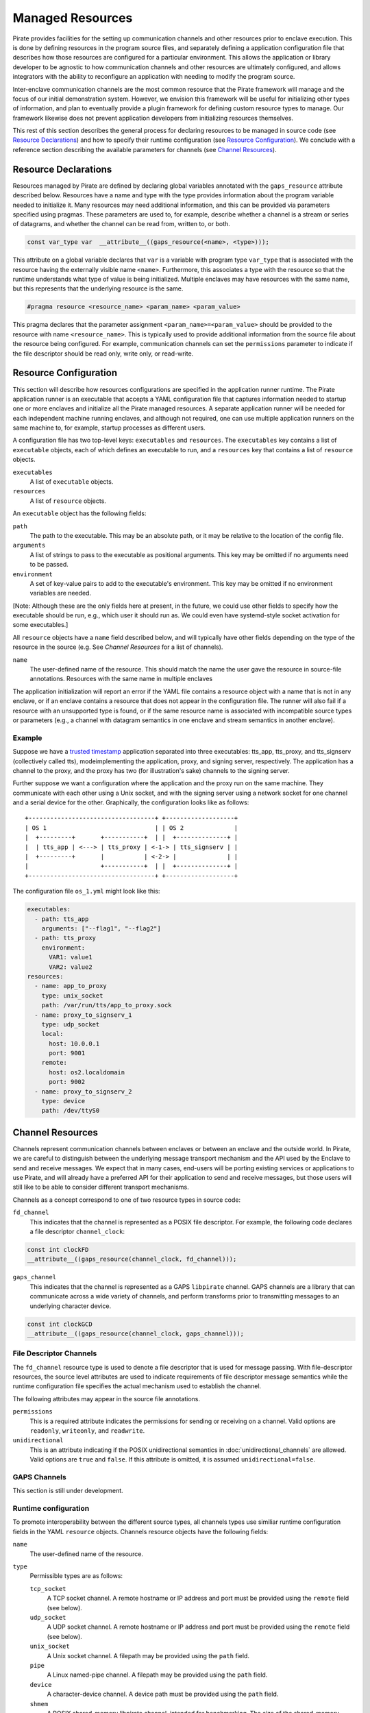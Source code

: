 Managed Resources
=================

Pirate provides facilities for the setting up communication channels
and other resources prior to enclave execution.  This is done by
defining resources in the program source files, and separately
defining a application configuration file that describes how those
resources are configured for a particular environment.  This allows
the application or library developer to be agnostic to how
communication channels and other resources are ultimately configured,
and allows integrators with the ability to reconfigure an application
with needing to modify the program source.

Inter-enclave communication channels are the most common resource that
the Pirate framework will manage and the focus of our initial
demonstration system.  However, we envision this framework will be
useful for initializing other types of information, and plan to
eventually provide a plugin framework for defining custom resource
types to manage.  Our framework likewise does not prevent application
developers from initializing resources themselves.

This rest of this section describes the general process for declaring
resources to be managed in source code (see `Resource Declarations`_)
and how to specify their runtime configuration (see `Resource
Configuration`_).  We conclude with a reference section describing the
available parameters for channels (see `Channel Resources`_).

Resource Declarations
---------------------

Resources managed by Pirate are defined by declaring global variables
annotated with the ``gaps_resource`` attribute described below.
Resources have a name and type with the type provides information
about the program variable needed to initialize it.  Many resources
may need additional information, and this can be provided via
parameters specified using pragmas.  These parameters are used to, for
example, describe whether a channel is a stream or series of
datagrams, and whether the channel can be read from, written to, or
both.

.. code-block:: c

  const var_type var  __attribute__((gaps_resource(<name>, <type>)));

This attribute on a global variable declares that ``var`` is a variable
with program type ``var_type`` that is associated with the resource
having the externally visible name ``<name>``.  Furthermore,
this associates a type with the resource so that the runtime understands
what type of value is being initialized.  Multiple enclaves may have
resources with the same name, but this represents that the underlying
resource is the same.

.. code-block:: c

   #pragma resource <resource_name> <param_name> <param_value>

This pragma declares that the parameter assignment
``<param_name>=<param_value>`` should be provided to the resource with
name ``<resource_name>``.  This is typically used to provide
additional information from the source file about the resource being
configured.  For example, communication channels can set the
``permissions`` parameter to indicate if the file descriptor should be
read only, write only, or read-write.

Resource Configuration
----------------------

This section will describe how resources configurations are specified
in the application runner runtime.  The Pirate application runner is
an executable that accepts a YAML configuration file that captures
information needed to startup one or more enclaves and initialize all
the Pirate managed resources.  A separate application runner will be
needed for each independent machine running enclaves, and although not
required, one can use multiple application runners on the same machine
to, for example, startup processes as different users.

A configuration file has two top-level keys: ``executables`` and
``resources``. The ``executables`` key contains a list of ``executable``
objects, each of which defines an executable to run, and a ``resources`` key
that contains a list of ``resource`` objects.

``executables``
    A list of ``executable`` objects.

``resources``
    A list of ``resource`` objects.

An ``executable`` object has the following fields:

``path``
    The path to the executable. This may be an absolute path, or it may
    be relative to the location of the config file.

``arguments``
    A list of strings to pass to the executable as positional arguments.
    This key may be omitted if no arguments need to be passed.

``environment``
    A set of key-value pairs to add to the executable's environment. This
    key may be omitted if no environment variables are needed.

[Note: Although these are the only fields here at present, in the future,
we could use other fields to specify how the executable should be run,
e.g., which user it should run as. We could even have systemd-style socket
activation for some executables.]

All ``resource`` objects have a ``name`` field described below, and will
typically have other fields depending on the type of the resource in
the source (e.g. See `Channel Resources` for a list of channels).

``name``
    The user-defined name of the resource. This should match the name the
    user gave the resource in source-file annotations.  Resources with the
    same name in multiple enclaves

The application initialization will report an error if the YAML file
contains a resource object with a name that is not in any enclave, or
if an enclave contains a resource that does not appear in the
configuration file.  The runner will also fail if a resource with an
unsupported type is found, or if the same resource name is associated
with incompatible source types or parameters (e.g., a channel with
datagram semantics in one enclave and stream semantics in another
enclave).

Example
^^^^^^^

Suppose we have a `trusted timestamp`_ application separated into three
executables: tts_app, tts_proxy, and tts_signserv (collectively called tts),
modeimplementing the application, proxy, and signing server, respectively. The
application has a channel to the proxy, and the proxy has two (for
illustration's sake) channels to the signing server.

.. _`trusted timestamp`: timestamp_demo.rst

Further suppose we want a configuration where the application and the proxy
run on the same machine. They communicate with each other using a Unix
socket, and with the signing server using a network socket for one channel and
a serial device for the other. Graphically, the configuration looks like as
follows::

    +-----------------------------------+ +-------------------+
    | OS 1                              | | OS 2              |
    |  +---------+       +-----------+  | |  +--------------+ |
    |  | tts_app | <---> | tts_proxy | <-1-> | tts_signserv | |
    |  +---------+       |           | <-2-> |              | |
    |                    +-----------+  | |  +--------------+ |
    +-----------------------------------+ +-------------------+

The configuration file ``os_1.yml`` might look like this:

.. code-block:: yaml

    executables:
      - path: tts_app
        arguments: ["--flag1", "--flag2"]
      - path: tts_proxy
        environment:
          VAR1: value1
          VAR2: value2
    resources:
      - name: app_to_proxy
        type: unix_socket
        path: /var/run/tts/app_to_proxy.sock
      - name: proxy_to_signserv_1
        type: udp_socket
        local:
          host: 10.0.0.1
          port: 9001
        remote:
          host: os2.localdomain
          port: 9002
      - name: proxy_to_signserv_2
        type: device
        path: /dev/ttyS0


Channel Resources
-----------------

Channels represent communication channels between enclaves or between
an enclave and the outside world.  In Pirate, we are careful to
distinguish between the underlying message transport mechanism and the
API used by the Enclave to send and receive messages.  We expect that
in many cases, end-users will be porting existing services or
applications to use Pirate, and will already have a preferred API for
their application to send and receive messages, but those users will
still like to be able to consider different transport mechanisms.

Channels as a concept correspond to one of two resource types in
source code:

``fd_channel``
  This indicates that the channel is represented as a POSIX file
  descriptor.  For example, the following code declares a file
  descriptor ``channel_clock``:

.. code-block:: c

   const int clockFD
   __attribute__((gaps_resource(channel_clock, fd_channel)));

``gaps_channel``
  This indicates that the channel is represented as a GAPS ``libpirate``
  channel.  GAPS channels are a library that can communicate across
  a wide variety of channels, and perform transforms prior to transmitting
  messages to an underlying character device.

.. code-block:: c

   const int clockGCD
   __attribute__((gaps_resource(channel_clock, gaps_channel)));

File Descriptor Channels
^^^^^^^^^^^^^^^^^^^^^^^^

The ``fd_channel`` resource type is used to denote a file descriptor
that is used for message passing.  With file-descriptor resources, the
source level attributes are used to indicate requirements of file
descriptor message semantics while the runtime configuration file
specifies the actual mechanism used to establish the channel.

The following attributes may appear in the source file annotations.

``permissions``
   This is a required attribute indicates the permissions
   for sending or receiving on a channel.  Valid options are ``readonly``,
   ``writeonly``, and ``readwrite``.

``unidirectional``
   This is an attribute indicating if the POSIX unidirectional
   semantics in :doc:`unidirectional_channels` are allowed.
   Valid options are ``true`` and ``false``.
   If this attribute is omitted, it is assumed ``unidirectional=false``.

GAPS Channels
^^^^^^^^^^^^^

This section is still under development.

Runtime configuration
^^^^^^^^^^^^^^^^^^^^^

To promote interoperability between the different source types, all
channels types use similiar runtime configuration fields in the YAML
``resource`` objects.  Channels resource objects have the following
fields:

``name``
    The user-defined name of the resource.

``type``
    Permissible types are as follows:

    ``tcp_socket``
        A TCP socket channel. A remote hostname or IP address and port must
        be provided using the ``remote`` field (see below).

    ``udp_socket``
        A UDP socket channel. A remote hostname or IP address and port must
        be provided using the ``remote`` field (see below).

    ``unix_socket``
        A Unix socket channel. A filepath may be provided using the
        ``path`` field.

    ``pipe``
        A Linux named-pipe channel. A filepath may be provided using the
        ``path`` field.

    ``device``
        A character-device channel. A device path must be provided using
        the ``path`` field.

    ``shmem``
        A POSIX shared-memory libpirate channel, intended for benchmarking.
        The size of the shared-memory buffer may be specified using the
        ``buffer`` field. See the libpirate documentation for more
        information.

    ``uio_device``
        A Userspace IO shared-memory channel. See the libpirate
        documentation for more information.

``path``
    The contents of this field differs depending on the ``type`` field as
    follows:

    * If ``type`` is ``unix_socket`` or ``path``, this is the path to the
      file to be created or used. This may be an absolute path, or relative
      to the location of the configuration file.
    * If ``type`` is ``device``, this is the path to the device to be used.

``local``
    An object representing the local address to bind to for a channel of
    type ``tcp_socket`` or ``udp_socket``. This is ignored and may be
    omitted for ``gaps_channel`` resources. It has the following fields:

    ``host``
        A hostname or IP address.

    ``port``
        A port number.

``remote``
    An object representing the remote address to connect to for a channel
    of type ``tcp_socket`` or ``udp_socket``, with the following fields:

    ``host``
        A hostname or IP address.

    ``port``
        A port number. This is ignored and may be omitted for
        ``gaps_channel`` resources.

``buffer``
    The size of the shared-memory buffer for channels of type ``shmem`` or
    the buffer size for channels of type ``unix_socket``. It is an error to
    include this field for any other type of device.

``packet_size``
    The size of a packet for channels of type ``shmem``. It is an error to
    include this field for any other type of device.

``iov_length``
    The length of an iovector for libpirate channels.

``rate``
    The baud rate for serial channels. This may be omitted, in which case
    a default rate of 9600 will be used.

